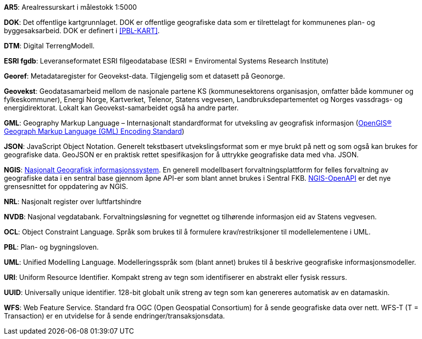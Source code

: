 
*AR5*: Arealressurskart i målestokk 1:5000

[#DOK]
*DOK*: Det offentlige kartgrunnlaget. DOK er offentlige geografiske data som er tilrettelagt for kommunenes plan- og byggesaksarbeid. DOK er definert i <<PBL-KART>>.

*DTM*: Digital TerrengModell.

[#ESRI fgdb]
*ESRI fgdb*: Leveranseformatet ESRI filgeodatabase (ESRI = Enviromental Systems Research Institute) 

*Georef*: Metadataregister for Geovekst-data. Tilgjengelig som et datasett på Geonorge.

*Geovekst*: Geodatasamarbeid mellom de nasjonale partene KS (kommunesektorens organisasjon, omfatter både kommuner og fylkeskommuner), Energi Norge, Kartverket, Telenor, Statens vegvesen, Landbruksdepartementet og Norges vassdrags- og energidirektorat. Lokalt kan Geovekst-samarbeidet også ha andre parter.

[#GML]
*GML*: Geography Markup Language – Internasjonalt standardformat for utveksling av geografisk informasjon (http://www.opengeospatial.org/standards/gml[OpenGIS® Geograph Markup Language (GML) Encoding Standard])  

[#JSON]
*JSON*: JavaScript Object Notation. Generelt tekstbasert utvekslingsformat som er mye brukt på nett og som også kan brukes for geografiske data. GeoJSON er en praktisk rettet spesifikasjon for å uttrykke geografiske data med vha. JSON.  

[#NGIS]
*NGIS*: https://www.kartverket.no/geodataarbeid/ngis[Nasjonalt Geografisk informasjonssystem]. En generell modellbasert forvaltningsplattform for felles forvaltning av geografiske data i en sentral base gjennom åpne API-er som blant annet brukes i Sentral FKB. https://github.com/kartverket/SFKB-API[NGIS-OpenAPI] er det nye grensesnittet for oppdatering av NGIS. 

*NRL*: Nasjonalt register over luftfartshindre

*NVDB*: Nasjonal vegdatabank. Forvaltningsløsning for vegnettet og tilhørende informasjon eid av Statens vegvesen.

*OCL*: Object Constraint Language. Språk som brukes til å formulere krav/restriksjoner til modellelementene i UML. 

*PBL*: Plan- og bygningsloven.

*UML*: Unified Modelling Language. Modelleringsspråk som (blant annet) brukes til å beskrive geografiske informasjonsmodeller.

[#URI]
*URI*: Uniform Resource Identifier. Kompakt streng av tegn som identifiserer en abstrakt eller fysisk ressurs. 

[#UUID]
*UUID*: Universally unique identifier. 128-bit globalt unik streng av tegn som kan genereres automatisk av en datamaskin.

[#WFS]
*WFS*: Web Feature Service. Standard fra OGC (Open Geospatial Consortium) for å sende geografiske data over nett. WFS-T (T = Transaction) er en utvidelse for å sende endringer/transaksjonsdata.